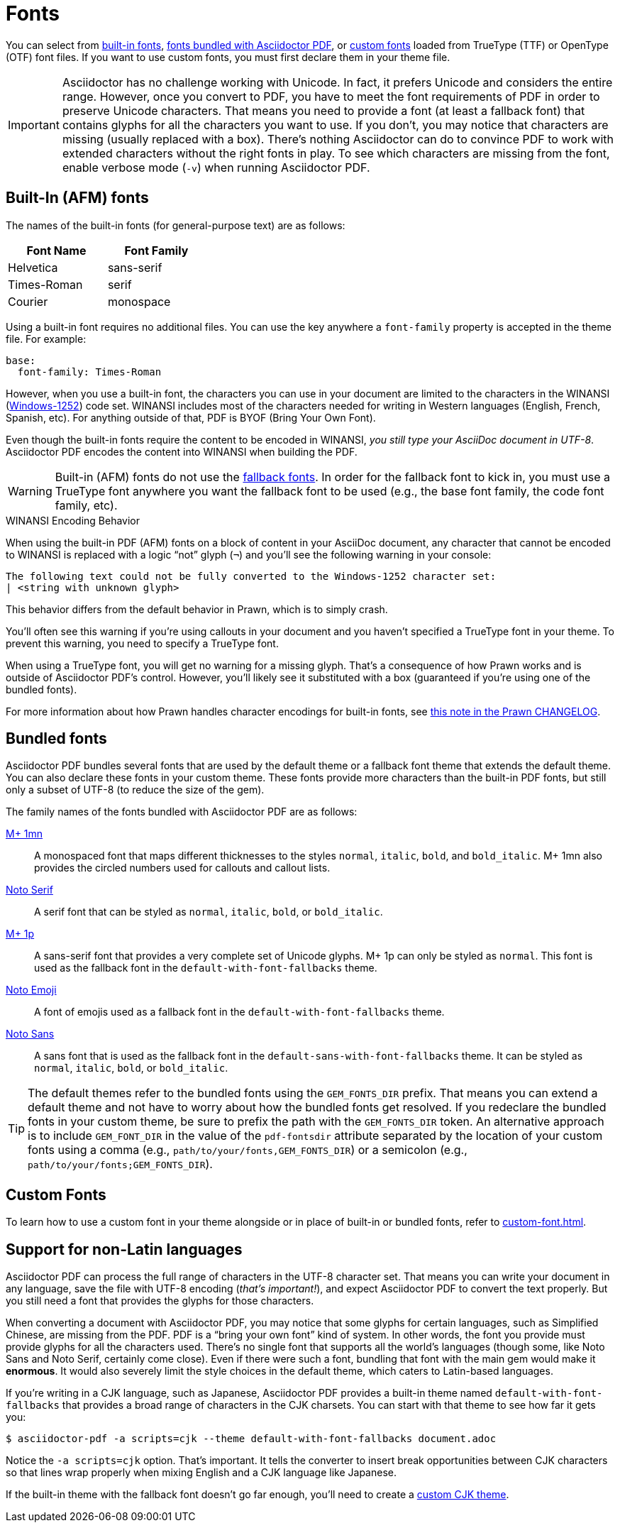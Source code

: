 = Fonts
:url-noto-serif: https://fonts.google.com/noto/specimen/Noto+Serif
:url-mplus-onemn: https://mplus-fonts.osdn.jp/mplus-outline-fonts/design/index-en.html#mplus_1mn
:url-mplus-onep: https://mplus-fonts.osdn.jp/mplus-outline-fonts/design/index-en.html#mplus_1p
:url-noto-sans: https://fonts.google.com/noto/specimen/Noto+Sans
:url-noto-emoji: https://fonts.google.com/noto/specimen/Noto+Emoji/about
:url-w1252: https://en.wikipedia.org/wiki/Windows-1252
:url-prawn-afm: https://github.com/prawnpdf/prawn/blob/master/CHANGELOG.md#vastly-improved-handling-of-encodings-for-pdf-built-in-afm-fonts

You can select from <<built-in,built-in fonts>>, <<bundled,fonts bundled with Asciidoctor PDF>>, or xref:custom-font.adoc[custom fonts] loaded from TrueType (TTF) or OpenType (OTF) font files.
If you want to use custom fonts, you must first declare them in your theme file.

IMPORTANT: Asciidoctor has no challenge working with Unicode.
In fact, it prefers Unicode and considers the entire range.
However, once you convert to PDF, you have to meet the font requirements of PDF in order to preserve Unicode characters.
That means you need to provide a font (at least a fallback font) that contains glyphs for all the characters you want to use.
If you don't, you may notice that characters are missing (usually replaced with a box).
There's nothing Asciidoctor can do to convince PDF to work with extended characters without the right fonts in play.
To see which characters are missing from the font, enable verbose mode (`-v`) when running Asciidoctor PDF.

[#built-in]
== Built-In (AFM) fonts

The names of the built-in fonts (for general-purpose text) are as follows:

[width=33.33%]
|===
|Font Name |Font Family

|Helvetica
|sans-serif

|Times-Roman
|serif

|Courier
|monospace
|===

Using a built-in font requires no additional files.
You can use the key anywhere a `font-family` property is accepted in the theme file.
For example:

[,yaml]
----
base:
  font-family: Times-Roman
----

However, when you use a built-in font, the characters you can use in your document are limited to the characters in the WINANSI ({url-w1252}[Windows-1252^]) code set.
WINANSI includes most of the characters needed for writing in Western languages (English, French, Spanish, etc).
For anything outside of that, PDF is BYOF (Bring Your Own Font).

Even though the built-in fonts require the content to be encoded in WINANSI, _you still type your AsciiDoc document in UTF-8_.
Asciidoctor PDF encodes the content into WINANSI when building the PDF.

WARNING: Built-in (AFM) fonts do not use the xref:fallback-font.adoc[fallback fonts].
In order for the fallback font to kick in, you must use a TrueType font anywhere you want the fallback font to be used (e.g., the base font family, the code font family, etc).

.WINANSI Encoding Behavior
****
When using the built-in PDF (AFM) fonts on a block of content in your AsciiDoc document, any character that cannot be encoded to WINANSI is replaced with a logic "`not`" glyph (`&#172;`) and you'll see the following warning in your console:

 The following text could not be fully converted to the Windows-1252 character set:
 | <string with unknown glyph>

This behavior differs from the default behavior in Prawn, which is to simply crash.

You'll often see this warning if you're using callouts in your document and you haven't specified a TrueType font in your theme.
To prevent this warning, you need to specify a TrueType font.

When using a TrueType font, you will get no warning for a missing glyph.
That's a consequence of how Prawn works and is outside of Asciidoctor PDF's control.
However, you'll likely see it substituted with a box (guaranteed if you're using one of the bundled fonts).

For more information about how Prawn handles character encodings for built-in fonts, see {url-prawn-afm}[this note in the Prawn CHANGELOG^].
****

[#bundled]
== Bundled fonts

Asciidoctor PDF bundles several fonts that are used by the default theme or a fallback font theme that extends the default theme.
You can also declare these fonts in your custom theme.
These fonts provide more characters than the built-in PDF fonts, but still only a subset of UTF-8 (to reduce the size of the gem).

The family names of the fonts bundled with Asciidoctor PDF are as follows:

{url-mplus-onemn}[M+ 1mn^]::
A monospaced font that maps different thicknesses to the styles `normal`, `italic`, `bold`, and `bold_italic`.
M+ 1mn also provides the circled numbers used for callouts and callout lists.

{url-noto-serif}[Noto Serif^]::
A serif font that can be styled as `normal`, `italic`, `bold`, or `bold_italic`.

{url-mplus-onep}[M+ 1p^]::
A sans-serif font that provides a very complete set of Unicode glyphs.
M+ 1p can only be styled as `normal`.
This font is used as the fallback font in the `default-with-font-fallbacks` theme.

{url-noto-emoji}[Noto Emoji^]:: A font of emojis used as a fallback font in the `default-with-font-fallbacks` theme.

{url-noto-sans}[Noto Sans^]:: A sans font that is used as the fallback font in the `default-sans-with-font-fallbacks` theme.
It can be styled as `normal`, `italic`, `bold`, or `bold_italic`.

TIP: The default themes refer to the bundled fonts using the `GEM_FONTS_DIR` prefix.
That means you can extend a default theme and not have to worry about how the bundled fonts get resolved.
If you redeclare the bundled fonts in your custom theme, be sure to prefix the path with the `GEM_FONTS_DIR` token.
An alternative approach is to include `GEM_FONT_DIR` in the value of the `pdf-fontsdir` attribute separated by the location of your custom fonts using a comma (e.g., `path/to/your/fonts,GEM_FONTS_DIR`) or a semicolon (e.g., `path/to/your/fonts;GEM_FONTS_DIR`).

== Custom Fonts

To learn how to use a custom font in your theme alongside or in place of built-in or bundled fonts, refer to xref:custom-font.adoc[].

== Support for non-Latin languages

Asciidoctor PDF can process the full range of characters in the UTF-8 character set.
That means you can write your document in any language, save the file with UTF-8 encoding (_that's important!_), and expect Asciidoctor PDF to convert the text properly.
But you still need a font that provides the glyphs for those characters.

When converting a document with Asciidoctor PDF, you may notice that some glyphs for certain languages, such as Simplified Chinese, are missing from the PDF.
PDF is a "`bring your own font`" kind of system.
In other words, the font you provide must provide glyphs for all the characters used.
There's no single font that supports all the world's languages (though some, like Noto Sans and Noto Serif, certainly come close).
Even if there were such a font, bundling that font with the main gem would make it *enormous*.
It would also severely limit the style choices in the default theme, which caters to Latin-based languages.

If you're writing in a CJK language, such as Japanese, Asciidoctor PDF provides a built-in theme named `default-with-font-fallbacks` that provides a broad range of characters in the CJK charsets.
You can start with that theme to see how far it gets you:

 $ asciidoctor-pdf -a scripts=cjk --theme default-with-font-fallbacks document.adoc

Notice the `-a scripts=cjk` option.
That's important.
It tells the converter to insert break opportunities between CJK characters so that lines wrap properly when mixing English and a CJK language like Japanese.

If the built-in theme with the fallback font doesn't go far enough, you'll need to create a xref:cjk.adoc[custom CJK theme].
